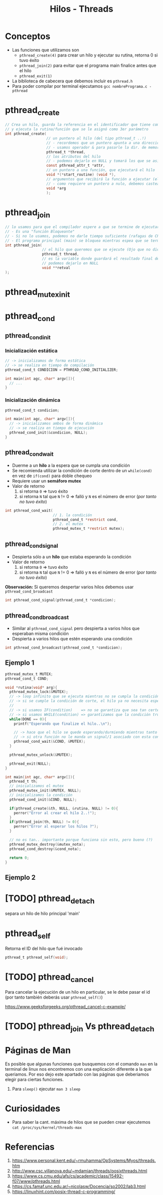 #+TITLE: Hilos - Threads
* Conceptos
  + Las funciones que utilizamos son
    - ~pthread_create(4)~ para crear un hilo y ejecutar su rutina, retorna 0 si tuvo éxito
    - ~pthread_join(2)~ para evitar que el programa main finalice antes que el hilo
    - ~pthread_exit(1)~ 
  + La biblioteca de cabecera que debemos incluir es ~pthread.h~
  + Para poder compilar por terminal ejecutamos  ~gcc nombrePrograma.c -pthread~
* pthread_create
 #+BEGIN_SRC C
   // Crea un hilo, guarda la referencia en el identificador que tiene como 1er parámetro,
   // y ejecuta la rutina/función que se le asignó como 3er parámetro
   int pthread_create(
                      // un puntero al hilo (del tipo pthread_t ..!)
                      // - recordemos que un puntero apunta a una dirección de memoria
                      // - usamos operador & para pasarle la dir. de memoria del hilo que habiamos declarado con pthread_t
                      pthread_t *thread, 
                      // los atributos del hilo
                      // - podemos dejarlo en NULL y tomará los que se asignan por defecto
                      const pthread_attr_t *attr, 
                      // un puntero a una función, que ejecutará el hilo
                      void *(*start_routine) (void *), 
                      // argumentos que recibirá la función a ejecutar (el argumento anterior)
                      // - como requiere un puntero a nulo, debemos castear el dato a (void *)
                      void *arg 
                      );
  #+END_SRC
* pthread_join
 #+BEGIN_SRC C
   // lo usamos para que el compilador espere a que se termine de ejecutar nuestro hilo, antes de finalizar el main
   // - Es una "función Bloqueante"
   // - Si no lo usamos, podemos no darle tiempo suficiente (rafagas de CPU) al hilo que queriamos se ejecute
   // - El programa principal (main) se bloquea mientras espea que se termine de ejecutar el hilo elegido 
   int pthread_join(
                    // el hilo que queremos que se ejecute (Ojo que no dice del tipo puntero, le pasamos solo el identificador)
                    pthread_t thread,
                    // es la variable donde guardará el resultado final de la rutina ejecutada por el hilo
                    // podemos dejarlo en NULL
                    void **retval     
   );
 #+END_SRC
* pthread_mutex_init
* pthread_cond
** pthread_cond_init
*** Inicialización estática
  #+BEGIN_SRC c
    // -> inicializamos de forma estática
    // -> se realiza en tiempo de compilación
    pthread_cond_t CONDICION = PTHREAD_COND_INITIALIZER;
   
    int main(int agc, char* argv[]){
      // ...
    }
  #+END_SRC
*** Inicialización dinámica
  #+BEGIN_SRC c
    pthread_cond_t condicion;
   
    int main(int agc, char* argv[]){
      // -> inicializamos ambos de forma dinámica
      // -> se realiza en tiempo de ejecución
      pthread_cond_init(&condicion, NULL);
    }
  #+END_SRC
** pthread_cond_wait
   - Duerme a un *hilo* a la espera que se cumpla una condición
   - Se recomienda utilizar la condición de corte dentro de un ~while(cond)~ en vez de ~if(cond)~ para doble chequeo
   - Requiere usar un *semáforo mutex*
   - Valor de retorno
     1. si retorna ~0~ => tuvo éxito
     2. si retorna ~N~ tal que ~N~ != 0 => falló y ~N~ es el número de error (/por tanto no tuvo éxito/)

   #+BEGIN_SRC c
     int pthread_cond_wait(
                           // 1. la condición
                           pthread_cond_t *restrict cond,
                           // 2. el mutex
                           pthread_mutex_t *restrict mutex);
   #+END_SRC
** pthread_cond_signal
   - Despierta sólo a un *hilo* que estaba esperando la condición
   - Valor de retorno
     1. si retorna ~0~ => tuvo éxito
     2. si retorna ~N~ tal que ~N~ != 0 => falló y ~N~ es el número de error (/por tanto no tuvo éxito/)

   *Observación:*
   Si queremos despertar varios hilos debemos usar ~pthread_cond_broadcast~

   #+BEGIN_SRC c
     int pthread_cond_signal(pthread_cond_t *condicion);
   #+END_SRC
** pthread_cond_broadcast
   - Similar al ~pthread_cond_signal~ pero despierta a varios hilos que esperaban misma condición
   - Despierta a varios hilos que estén esperando una condición

   #+BEGIN_SRC c
     int pthread_cond_broadcast(pthread_cond_t *condicion);
   #+END_SRC
** Ejemplo 1
 #+BEGIN_SRC c
      pthread_mutex_t MUTEX;
      pthread_cond_t COND;
   
      void *rutina(void* arg){
        pthread_mutex_lock(&MUTEX);
        // -> loop infinito que se ejecuta mientras no se cumpla la condición de corte
        // -> si se cumple la condición de corte, el hilo ya no necesita esperar
        //
        // -> si usamos IF(condition)    => no se garantiza que sea tan certero el chequeo de la condición
        // -> si usamos WHILE(condition) => garantizamos que la condición true, porque se vuelve a iterar y chequear
        while(DONE == 0){
          printf("Esperando que finalize el hilo..\n");
   
          // -> hace que el hilo se quede esperando/durmiendo mientras tanto
          // -> si otra función no le manda un signal/1 asociado con esta condición, el hilo se queda durmiendo/esperando
          pthread_cond_wait(&COND, &MUTEX);
        }
   
        pthread_mutex_unlock(&MUTEX);
   
        pthread_exit(NULL);
      }
   
      int main(int agc, char* argv[]){
        pthread_t th;
        // inicializamos el mutex
        pthread_mutex_init(&MUTEX, NULL);
        // inicializamos la condición
        pthread_cond_init(&COND, NULL);
   
        if(pthread_create(&th, NULL, &rutina, NULL) != 0){
          perror("Error al crear el hilo 2..!");
        }
        if(pthread_join(th, NULL) != 0){
          perror("Error al esperar los hilos ?");
        }
   
        // no es tan.. importante porque funciona sin esto, pero bueno (?)
        pthread_mutex_destroy(&mutex_nota);
        pthread_cond_destroy(&cond_nota);
   
        return 0;
      }
 #+END_SRC
** Ejemplo 2
* [TODO] pthread_detach
  separa un hilo de hilo principal 'main'
* pthread_self
  Retorna el ID del hilo que fué invocado

  #+BEGIN_SRC c
    pthread_t pthread_self(void);
  #+END_SRC
* [TODO] pthread_cancel
  Para cancelar la ejecución de un hilo en particular,
  se le debe pasar el id (por tanto también deberás usar ~pthread_self()~)

  https://www.geeksforgeeks.org/pthread_cancel-c-example/
* [TODO] pthread_join Vs pthread_detach
* Páginas de Man
  Es posible que algunas funciones que busquemos con el comando ~man~ en la terminal de linux
  nos encontremos con una explicación diferente a la que queriamos.
  Por eso dejo este apartado con las páginas que deberiamos elegir para ciertas funciones.

  1. Para ~sleep()~ ejecutar ~man 3 sleep~
* Curiosidades
  + Para saber la cant. máxima de hilos que se pueden crear ejecutemos ~cat /proc/sys/kernel/threads-max~
* Referencias
  1. https://www.personal.kent.edu/~rmuhamma/OpSystems/Myos/threads.htm
  2. http://www.csc.villanova.edu/~mdamian/threads/posixthreads.html
  3. https://www.cs.cmu.edu/afs/cs/academic/class/15492-f07/www/pthreads.html
  4. https://cs.famaf.unc.edu.ar/~nicolasw/Docencia/so2002/lab3.html
  5. https://linuxhint.com/posix-thread-c-programming/
     
#+BEGIN_COMMENT
  [DOING] links pendientes
  1. https://www.youtube.com/watch?v=HDohXvS6UIk&list=PLfqABt5AS4FmuQf70psXrsMLEDQXNkLq2&index=7&ab_channel=CodeVault
  2. https://www.youtube.com/watch?v=eQOaaDA92SI&ab_channel=Udacity
  3. https://www.youtube.com/watch?v=It0OFCbbTJE&ab_channel=JacobSorber
  4. https://www.it.uc3m.es/pbasanta/asng/course_notes/c_threads_var_cond_sol_es.html
  5. http://byronlai.com/jekyll/update/2015/12/26/barrier.html
  6. https://randu.org/tutorials/threads/
  7. https://osm.hpi.de/pvprog/2015/Slides/C3_progmodels.pdf

  8. https://stackoverflow.com/questions/4544234/calling-pthread-cond-signal-without-locking-mutex
  9. https://www.geeksforgeeks.org/condition-wait-signal-multi-threading/
#+END_COMMENT

